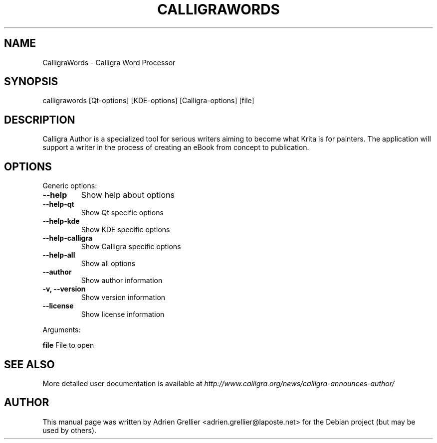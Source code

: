 .\" Man page generated from reStructeredText.
.
.TH CALLIGRAWORDS 1 "13 mai 2013" "" "office"
.SH NAME
CalligraWords \- Calligra Word Processor
.
.nr rst2man-indent-level 0
.
.de1 rstReportMargin
\\$1 \\n[an-margin]
level \\n[rst2man-indent-level]
level margin: \\n[rst2man-indent\\n[rst2man-indent-level]]
-
\\n[rst2man-indent0]
\\n[rst2man-indent1]
\\n[rst2man-indent2]
..
.de1 INDENT
.\" .rstReportMargin pre:
. RS \\$1
. nr rst2man-indent\\n[rst2man-indent-level] \\n[an-margin]
. nr rst2man-indent-level +1
.\" .rstReportMargin post:
..
.de UNINDENT
. RE
.\" indent \\n[an-margin]
.\" old: \\n[rst2man-indent\\n[rst2man-indent-level]]
.nr rst2man-indent-level -1
.\" new: \\n[rst2man-indent\\n[rst2man-indent-level]]
.in \\n[rst2man-indent\\n[rst2man-indent-level]]u
..
.SH SYNOPSIS
.sp
calligrawords [Qt\-options] [KDE\-options] [Calligra\-options] [file]
.SH DESCRIPTION
.sp
Calligra Author is a specialized tool for serious writers aiming to become what
Krita is for painters. The application will support a writer in the process of
creating an eBook from concept to publication.
.SH OPTIONS
.sp
Generic options:
.INDENT 0.0
.TP
.B \-\-help
Show help about options
.TP
.B \-\-help\-qt
Show Qt specific options
.TP
.B \-\-help\-kde
Show KDE specific options
.TP
.B \-\-help\-calligra
Show Calligra specific options
.TP
.B \-\-help\-all
Show all options
.TP
.B \-\-author
Show author information
.TP
.B \-v,  \-\-version
Show version information
.TP
.B \-\-license
Show license information
.UNINDENT
.sp
Arguments:
.sp
\fBfile\fP                  File to open
.SH SEE ALSO
.sp
More detailed user documentation is available at \fI\%http://www.calligra.org/news/calligra\-announces\-author/\fP
.SH AUTHOR
This manual page was written by Adrien Grellier <adrien.grellier@laposte.net> for the Debian project (but may be used by others).
.\" Generated by docutils manpage writer.
.\" 
.
